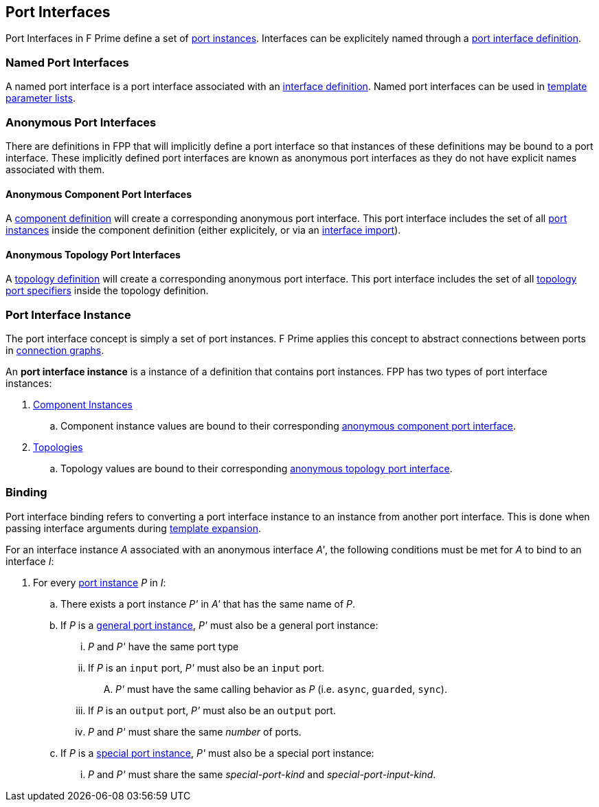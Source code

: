 == Port Interfaces

Port Interfaces in F Prime define a set of
<<Specifiers_Port-Instance-Specifiers,port
instances>>. Interfaces can be explicitely named
through a <<Definitions_Port-Interface-Definitions,
port interface definition>>.

=== Named Port Interfaces

A named port interface is a port interface associated
with an <<Definitions_Port-Interface-Definitions,
interface definition>>. Named port interfaces can be used
in <<Template-Parameter-Lists,template parameter lists>>.

=== Anonymous Port Interfaces

There are definitions in FPP that will implicitly define a port interface
so that instances of these definitions may be bound to a port interface.
These implicitly defined port interfaces are known as anonymous port interfaces
as they do not have explicit names associated with them.

==== Anonymous Component Port Interfaces

A <<Definitions_Component-Definitions,component definition>>
will create a corresponding anonymous port interface. This port interface
includes the set of all <<Specifiers_Port-Instance-Specifiers,port instances>>
inside the component definition (either explicitely, or via an
<<Specifiers_Interface-Import-Specifiers,interface import>>).

==== Anonymous Topology Port Interfaces

A <<Definitions_Topology-Definitions,topology definition>>
will create a corresponding anonymous port interface. This port interface includes
the set of all <<Specifiers_Topology-Port-Specifiers,topology port specifiers>>
inside the topology definition.

=== Port Interface Instance

The port interface concept is simply a set of port instances.
F Prime applies this concept to abstract connections
between ports in <<Specifiers_Connection-Graph-Specifiers,
connection graphs>>.

An *port interface instance* is a instance of a definition
that contains port instances. FPP has two types of port interface
instances:

. <<Definitions_Component-Instance-Definitions,Component Instances>>

.. Component instance values are bound to their corresponding
<<Port-Interfaces_Anonymous-Port-Interfaces_Anonymous-Component-Port-Interfaces,
anonymous component port interface>>.

. <<Definitions_Topology-Definitions,Topologies>>

.. Topology values are bound to their corresponding
<<Port-Interfaces_Anonymous-Port-Interfaces_Anonymous-Topology-Port-Interfaces,
anonymous topology port interface>>.

=== Binding

Port interface binding refers to converting a port interface instance to an instance
from another port interface. This is done when passing interface arguments during
<<Specifiers_Template-Expansion-Specifiers,template expansion>>.

For an interface instance _A_ associated with an anonymous interface _A'_,
the following conditions must be met for _A_ to bind to an interface _I_:

. For every <<Specifiers_Port-Instance-Specifiers,port instance>> _P_ in _I_:

.. There exists a port instance _P'_ in _A'_ that has the same name of _P_.

.. If _P_ is a <<Specifiers_Port-Instance-Specifiers_Semantics_General-Port-Instances,
general port instance>>, _P'_ must also be a general port instance:

... _P_ and _P'_ have the same port type

... If _P_ is an `input` port, _P'_ must also be an `input` port.

.... _P'_ must have the same calling behavior as _P_ (i.e. `async`,
`guarded`, `sync`).

... If _P_ is an `output` port, _P'_ must also be an `output` port.

... _P_ and _P'_ must share the same _number_ of ports.

.. If _P_ is a <<Specifiers_Port-Instance-Specifiers_Semantics_Special-Port-Instances,
special port instance>>, _P'_ must also be a special port instance:

... _P_ and _P'_ must share the same _special-port-kind_ and _special-port-input-kind_.
